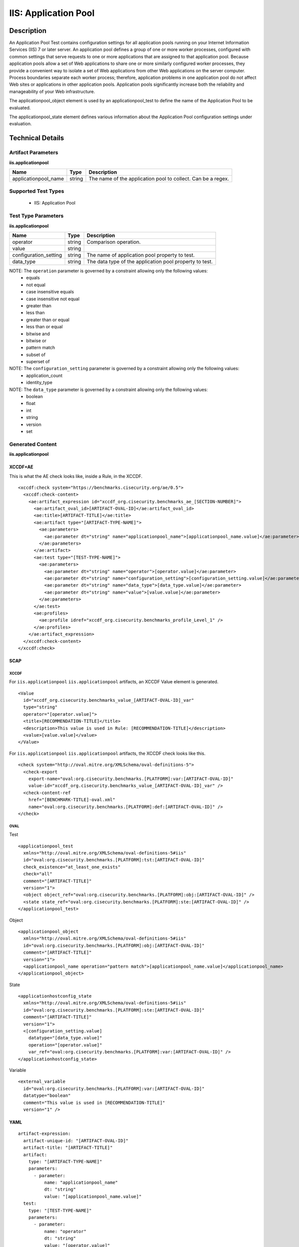 IIS: Application Pool
=====================

Description
-----------

An Application Pool Test contains configuration settings for all application pools running on your Internet Information Services (IIS) 7 or later server. An application pool defines a group of one or more worker processes, configured with common settings that serve requests to one or more applications that are assigned to that application pool. Because application pools allow a set of Web applications to share one or more similarly configured worker processes, they provide a convenient way to isolate a set of Web applications from other Web applications on the server computer. Process boundaries separate each worker process; therefore, application problems in one application pool do not affect Web sites or applications in other application pools. Application pools significantly increase both the reliability and manageability of your Web infrastructure.

The applicationpool_object element is used by an applicationpool_test to define the
name of the Application Pool to be evaluated.

The applicationpool_state element defines various information about the Application Pool configuration settings under evaluation.

Technical Details
-----------------

Artifact Parameters
~~~~~~~~~~~~~~~~~~~

**iis.applicationpool**

+-----------------------------+---------+------------------------------------+
| Name                        | Type    | Description                        |
+=============================+=========+====================================+
| applicationpool_name        | string  | The name of the application pool   |
|                             |         | to collect. Can be a regex.        |
+-----------------------------+---------+------------------------------------+

Supported Test Types
~~~~~~~~~~~~~~~~~~~~

  - IIS: Application Pool

Test Type Parameters
~~~~~~~~~~~~~~~~~~~~

**iis.applicationpool**

+-----------------------------+---------+------------------------------------+
| Name                        | Type    | Description                        |
+=============================+=========+====================================+
| operator                    | string  | Comparison operation.              |
+-----------------------------+---------+------------------------------------+
| value                       | string  |                                    |
+-----------------------------+---------+------------------------------------+
| configuration_setting       | string  | The name of application pool       |
|                             |         | property to test.                  |
+-----------------------------+---------+------------------------------------+
| data_type                   | string  | The data type of the application   |
|                             |         | pool property to test.             |
+-----------------------------+---------+------------------------------------+

NOTE: The ``operation`` parameter is governed by a constraint allowing only the following values:
  - equals
  - not equal
  - case insensitive equals
  - case insensitive not equal
  - greater than
  - less than
  - greater than or equal
  - less than or equal
  - bitwise and
  - bitwise or
  - pattern match
  - subset of
  - superset of

NOTE: The ``configuration_setting`` parameter is governed by a constraint allowing only the following values:
  - application_count
  - identity_type

NOTE: The ``data_type`` parameter is governed by a constraint allowing only the following values:
	- boolean
	- float
	- int
	- string
	- version
	- set

Generated Content
~~~~~~~~~~~~~~~~~

**iis.applicationpool**

XCCDF+AE
^^^^^^^^

This is what the AE check looks like, inside a Rule, in the XCCDF.

::

  <xccdf:check system="https://benchmarks.cisecurity.org/ae/0.5">
    <xccdf:check-content>
      <ae:artifact_expression id="xccdf_org.cisecurity.benchmarks_ae_[SECTION-NUMBER]">
        <ae:artifact_oval_id>[ARTIFACT-OVAL-ID]</ae:artifact_oval_id>
        <ae:title>[ARTIFACT-TITLE]</ae:title>
        <ae:artifact type="[ARTIFACT-TYPE-NAME]">
          <ae:parameters>
            <ae:parameter dt="string" name="applicationpool_name">[applicationpool_name.value]</ae:parameter>
          </ae:parameters>
        </ae:artifact>
        <ae:test type="[TEST-TYPE-NAME]">
          <ae:parameters>
            <ae:parameter dt="string" name="operator">[operator.value]</ae:parameter>
            <ae:parameter dt="string" name="configuration_setting">[configuration_setting.value]</ae:parameter>
            <ae:parameter dt="string" name="data_type">[data_type.value]</ae:parameter>
            <ae:parameter dt="string" name="value">[value.value]</ae:parameter>
          </ae:parameters>
        </ae:test>
        <ae:profiles>
          <ae:profile idref="xccdf_org.cisecurity.benchmarks_profile_Level_1" />
        </ae:profiles>
      </ae:artifact_expression>
    </xccdf:check-content>
  </xccdf:check>

SCAP
^^^^

XCCDF
'''''

For ``iis.applicationpool`` ``iis.applicationpool`` artifacts, an XCCDF Value element is generated.

::

  <Value 
    id="xccdf_org.cisecurity.benchmarks_value_[ARTIFACT-OVAL-ID]_var"
    type="string"
    operator="[operator.value]">
    <title>[RECOMMENDATION-TITLE]</title>
    <description>This value is used in Rule: [RECOMMENDATION-TITLE]</description>
    <value>[value.value]</value>
  </Value>

For ``iis.applicationpool`` ``iis.applicationpool`` artifacts, the XCCDF check looks like this.

::

  <check system="http://oval.mitre.org/XMLSchema/oval-definitions-5">
    <check-export 
      export-name="oval:org.cisecurity.benchmarks.[PLATFORM]:var:[ARTIFACT-OVAL-ID]"
      value-id="xccdf_org.cisecurity.benchmarks_value_[ARTIFACT-OVAL-ID]_var" />
    <check-content-ref 
      href="[BENCHMARK-TITLE]-oval.xml"
      name="oval:org.cisecurity.benchmarks.[PLATFORM]:def:[ARTIFACT-OVAL-ID]" />
  </check>

OVAL
''''

Test

::

  <applicationpool_test 
    xmlns="http://oval.mitre.org/XMLSchema/oval-definitions-5#iis"
    id="oval:org.cisecurity.benchmarks.[PLATFORM]:tst:[ARTIFACT-OVAL-ID]"
    check_existence="at_least_one_exists"
    check="all"
    comment="[ARTIFACT-TITLE]"
    version="1">
    <object object_ref="oval:org.cisecurity.benchmarks.[PLATFORM]:obj:[ARTIFACT-OVAL-ID]" />
    <state state_ref="oval:org.cisecurity.benchmarks.[PLATFORM]:ste:[ARTIFACT-OVAL-ID]" />
  </applicationpool_test>

Object

::

  <applicationpool_object 
    xmlns="http://oval.mitre.org/XMLSchema/oval-definitions-5#iis"
    id="oval:org.cisecurity.benchmarks.[PLATFORM]:obj:[ARTIFACT-OVAL-ID]"
    comment="[ARTIFACT-TITLE]"
    version="1">
    <applicationpool_name operation="pattern match">[applicationpool_name.value]</applicationpool_name>
  </applicationpool_object>   

State

::

  <applicationhostconfig_state 
    xmlns="http://oval.mitre.org/XMLSchema/oval-definitions-5#iis"
    id="oval:org.cisecurity.benchmarks.[PLATFORM]:ste:[ARTIFACT-OVAL-ID]"
    comment="[ARTIFACT-TITLE]"
    version="1">
    <[configuration_setting.value] 
      datatype="[data_type.value]"
      operation="[operator.value]"
      var_ref="oval:org.cisecurity.benchmarks.[PLATFORM]:var:[ARTIFACT-OVAL-ID]" />
  </applicationhostconfig_state>   

Variable     

::

  <external_variable 
    id="oval:org.cisecurity.benchmarks.[PLATFORM]:var:[ARTIFACT-OVAL-ID]"
    datatype="boolean"
    comment="This value is used in [RECOMMENDATION-TITLE]"
    version="1" />

YAML
^^^^

::

  artifact-expression:
    artifact-unique-id: "[ARTIFACT-OVAL-ID]"
    artifact-title: "[ARTIFACT-TITLE]"
    artifact:
      type: "[ARTIFACT-TYPE-NAME]"
      parameters:
        - parameter: 
            name: "applicationpool_name"
            dt: "string"
            value: "[applicationpool_name.value]"
    test:
      type: "[TEST-TYPE-NAME]"
      parameters:
        - parameter:
            name: "operator"
            dt: "string"
            value: "[operator.value]"
        - parameter: 
            name: "configuration_setting"
            dt: "string"
            value: "[configuration_setting.value]"
        - parameter:
            name: "data_type"
            dt: "string"
            value: "[data_type.value]"
        - parameter: 
            name: "value"
            dt: "string"
            value: "[value.value]"

JSON
^^^^

::

  {
    "artifact-expression": {
      "artifact-unique-id": "[ARTIFACT-OVAL-ID]",
      "artifact-title": "[ARTIFACT-TITLE]",
      "artifact": {
        "type": "[ARTIFACT-TYPE-NAME]",
        "parameters": [
          {
            "parameter": {
              "name": "applicationpool_name",
              "type": "string",
              "value": "[applicationpool_name.value]"
            }
          }
        ]
      },
      "test": {
        "type": "[TEST-TYPE-NAME]",
        "parameters": [
          {
            "parameter": {
              "name": "operator",
              "type": "string",
              "value": "[operator.value]"
            }
          },
          {
            "parameter": {
              "name": "configuration_setting",
              "type": "string",
              "value": "[configuration_setting.value]"
            }
          },
          {
            "parameter": {
              "name": "data_type",
              "type": "string",
              "value": "[data_type.value]"
            }
          },
          {
            "parameter": {
              "name": "value",
              "type": "string",
              "value": "[value.value]"
            }
          }
        ]
      }
    }
  }